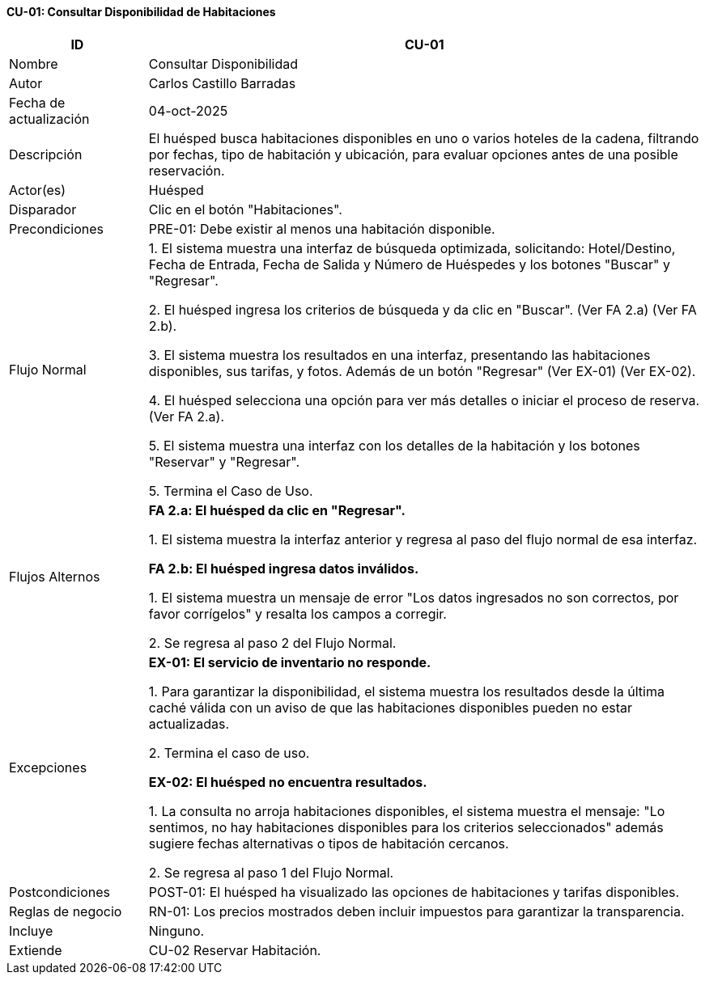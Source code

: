 ==== CU-01: Consultar Disponibilidad de Habitaciones

[width="100%", cols="1,4", options="header"]
|===

|ID
|CU-01

|Nombre
|Consultar Disponibilidad

|Autor
|Carlos Castillo Barradas

|Fecha de actualización
|04-oct-2025

|Descripción
|El huésped busca habitaciones disponibles en uno o varios hoteles de la cadena, filtrando por fechas, tipo de habitación y ubicación, para evaluar opciones antes de una posible reservación.

|Actor(es)
|Huésped

|Disparador
|Clic en el botón "Habitaciones".

|Precondiciones
|PRE-01: Debe existir al menos una habitación disponible.

|Flujo Normal
|
1. El sistema muestra una interfaz de búsqueda optimizada, solicitando: Hotel/Destino, Fecha de Entrada, Fecha de Salida y Número de Huéspedes y los botones "Buscar" y "Regresar".

2. El huésped ingresa los criterios de búsqueda y da clic en "Buscar". (Ver FA 2.a) (Ver FA 2.b).

3. El sistema muestra los resultados en una interfaz, presentando las habitaciones disponibles, sus tarifas, y fotos. Además de un botón "Regresar" (Ver EX-01) (Ver EX-02).

4. El huésped selecciona una opción para ver más detalles o iniciar el proceso de reserva. (Ver FA 2.a).

5. El sistema muestra una interfaz con los detalles de la habitación y los botones "Reservar" y "Regresar".

5. Termina el Caso de Uso.

|Flujos Alternos
|

*FA 2.a: El huésped da clic en "Regresar".*

1. El sistema muestra la interfaz anterior y regresa al paso del flujo normal de esa interfaz.

*FA 2.b: El huésped ingresa datos inválidos.*

1. El sistema muestra un mensaje de error "Los datos ingresados no son correctos, por favor corrígelos" y resalta los campos a corregir.

2. Se regresa al paso 2 del Flujo Normal.

|Excepciones
|
*EX-01: El servicio de inventario no responde.*

1. Para garantizar la disponibilidad, el sistema muestra los resultados desde la última caché válida con un aviso de que las habitaciones disponibles pueden no estar actualizadas.

2. Termina el caso de uso.

*EX-02: El huésped no encuentra resultados.*

1. La consulta no arroja habitaciones disponibles, el sistema muestra el mensaje: "Lo sentimos, no hay habitaciones disponibles para los criterios seleccionados" además sugiere fechas alternativas o tipos de habitación cercanos.

2. Se regresa al paso 1 del Flujo Normal.

|Postcondiciones
|
POST-01: El huésped ha visualizado las opciones de habitaciones y tarifas disponibles.

|Reglas de negocio
|
RN-01: Los precios mostrados deben incluir impuestos para garantizar la transparencia.

|Incluye
|Ninguno.

|Extiende
|CU-02 Reservar Habitación.

|===